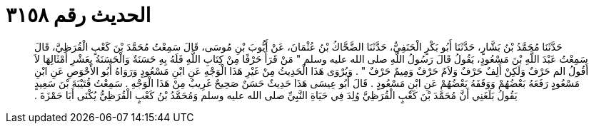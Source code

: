 
= الحديث رقم ٣١٥٨

[quote.hadith]
حَدَّثَنَا مُحَمَّدُ بْنُ بَشَّارٍ، حَدَّثَنَا أَبُو بَكْرٍ الْحَنَفِيُّ، حَدَّثَنَا الضَّحَّاكُ بْنُ عُثْمَانَ، عَنْ أَيُّوبَ بْنِ مُوسَى، قَالَ سَمِعْتُ مُحَمَّدَ بْنَ كَعْبٍ الْقُرَظِيَّ، قَالَ سَمِعْتُ عَبْدَ اللَّهِ بْنَ مَسْعُودٍ، يَقُولُ قَالَ رَسُولُ اللَّهِ صلى الله عليه وسلم ‏"‏ مَنْ قَرَأَ حَرْفًا مِنْ كِتَابِ اللَّهِ فَلَهُ بِهِ حَسَنَةٌ وَالْحَسَنَةُ بِعَشْرِ أَمْثَالِهَا لاَ أَقُولُ الم حَرْفٌ وَلَكِنْ أَلِفٌ حَرْفٌ وَلاَمٌ حَرْفٌ وَمِيمٌ حَرْفٌ ‏"‏ ‏.‏ وَيُرْوَى هَذَا الْحَدِيثُ مِنْ غَيْرِ هَذَا الْوَجْهِ عَنِ ابْنِ مَسْعُودٍ وَرَوَاهُ أَبُو الأَحْوَصِ عَنِ ابْنِ مَسْعُودٍ رَفَعَهُ بَعْضُهُمْ وَوَقَفَهُ بَعْضُهُمْ عَنِ ابْنِ مَسْعُودٍ ‏.‏ قَالَ أَبُو عِيسَى هَذَا حَدِيثٌ حَسَنٌ صَحِيحٌ غَرِيبٌ مِنْ هَذَا الْوَجْهِ ‏.‏ سَمِعْتُ قُتَيْبَةَ بْنَ سَعِيدٍ يَقُولُ بَلَغَنِي أَنَّ مُحَمَّدَ بْنَ كَعْبٍ الْقُرَظِيَّ وُلِدَ فِي حَيَاةِ النَّبِيِّ صلى الله عليه وسلم وَمُحَمَّدُ بْنُ كَعْبٍ الْقُرَظِيُّ يُكْنَى أَبَا حَمْزَةَ ‏.‏